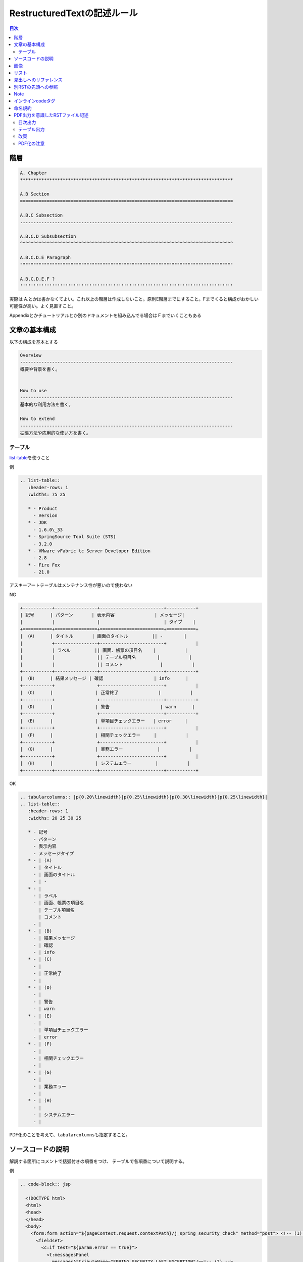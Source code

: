 RestructuredTextの記述ルール
********************************************************************************
.. contents:: 目次
   :depth: 3


階層
================================================================================

.. code-block:: rest

    A. Chapter
    ********************************************************************************

    A.B Section
    ================================================================================

    A.B.C Subsection
    --------------------------------------------------------------------------------

    A.B.C.D Subsubsection
    ^^^^^^^^^^^^^^^^^^^^^^^^^^^^^^^^^^^^^^^^^^^^^^^^^^^^^^^^^^^^^^^^^^^^^^^^^^^^^^^^

    A.B.C.D.E Paragraph
    """"""""""""""""""""""""""""""""""""""""""""""""""""""""""""""""""""""""""""""""

    A.B.C.D.E.F ?
    ''''''''''''''''''''''''''''''''''''''''''''''''''''''''''''''''''''''''''''''''

実際は
A.とかは書かなくてよい。これ以上の階層は作成しないこと。原則E階層までにすること。Fまでくると構成がおかしい可能性が高い。よく見直すこと。

Appendixとかチュートリアルとか別のドキュメントを組み込んでる場合はＦまでいくこともある

文章の基本構成
================================================================================

以下の構成を基本とする

.. code-block:: rest



    Overview
    --------------------------------------------------------------------------------
    概要や背景を書く。


    How to use
    --------------------------------------------------------------------------------
    基本的な利用方法を書く。

    How to extend
    --------------------------------------------------------------------------------
    拡張方法や応用的な使い方を書く。

テーブル
--------

`list-table <http://docutils.sourceforge.net/docs/ref/rst/directives.html#list-table>`__\ を使うこと

例

.. code-block:: rest

    .. list-table::
       :header-rows: 1
       :widths: 75 25

       * - Product
         - Version
       * - JDK
         - 1.6.0\_33
       * - SpringSource Tool Suite (STS)
         - 3.2.0
       * - VMware vFabric tc Server Developer Edition
         - 2.8
       * - Fire Fox
         - 21.0

アスキーアートテーブルはメンテナンス性が悪いので使わない

NG

.. code-block:: rest

    +-----------+----------------+------------------------+-----------+
    | 記号      | パターン       | 表示内容               | メッセージ|
    |           |                |                        | タイプ    |
    +===========+================+========================+===========+
    | （A）     | タイトル       | 画面のタイトル         || -        |
    |           +----------------+------------------------+           |
    |           | ラベル         || 画面、帳票の項目名    |           |
    |           |                || テーブル項目名        |           |
    |           |                || コメント              |           |
    +-----------+----------------+------------------------+-----------+
    | （B）     | 結果メッセージ | 確認                   | info      |
    +-----------+                +------------------------+           |
    | （C）     |                | 正常終了               |           |
    +-----------+                +------------------------+-----------+
    | （D）     |                | 警告                   | warn      |
    +-----------+                +------------------------+-----------+
    | （E）     |                | 単項目チェックエラー   | error     |
    +-----------+                +------------------------+           |
    | （F）     |                | 相関チェックエラー     |           |
    +-----------+                +------------------------+           |
    | （G）     |                | 業務エラー             |           |
    +-----------+                +------------------------+           |
    | （H）     |                | システムエラー         |           |
    +-----------+----------------+------------------------+-----------+

OK

.. code-block:: rest

    .. tabularcolumns:: |p{0.20\linewidth}|p{0.25\linewidth}|p{0.30\linewidth}|p{0.25\linewidth}|
    .. list-table::
       :header-rows: 1
       :widths: 20 25 30 25

       * - 記号
         - パターン
         - 表示内容
         - メッセージタイプ
       * - | (A)
         - | タイトル
         - | 画面のタイトル
         - | -
       * - | 
         - | ラベル
         - | 画面、帳票の項目名
           | テーブル項目名
           | コメント
         - | 
       * - | (B)
         - | 結果メッセージ
         - | 確認
         - | info
       * - | (C)
         - | 
         - | 正常終了
         - | 
       * - | (D)
         - | 
         - | 警告
         - | warn
       * - | (E)
         - | 
         - | 単項目チェックエラー
         - | error
       * - | (F)
         - | 
         - | 相関チェックエラー
         - | 
       * - | (G)
         - | 
         - | 業務エラー
         - | 
       * - | (H)
         - | 
         - | システムエラー
         - | 

PDF化のことを考えて、\ ``tabularcolumns``\ も指定すること。

ソースコードの説明
================================================================================

解説する箇所にコメントで括弧付きの項番をつけ、
テーブルで各項番について説明する。

例

.. code-block:: rest

    .. code-block:: jsp

      <!DOCTYPE html>
      <html>
      <head>
      </head>
      <body>
        <form:form action="${pageContext.request.contextPath}/j_spring_security_check" method="post"> <!-- (1) -->
          <fieldset>
            <c:if test="${param.error == true}">
              <t:messagesPanel 
                messagesAttributeName="SPRING_SECURITY_LAST_EXCEPTION"/><!-- (2) -->
            </c:if>
            <p>
              <label for="username">User Name</label><br>
              <input type="text"
                class="text" id="username" name="j_username"><!-- (3) -->
            </p>
            <p>
              <label for="password">Password</label><br>
              <input type="password"
                class="text" id="password" name="j_password"><!-- (4) -->
            </p>
            <p>
              <input type="submit" value="Login" />
            </p>
          </fieldset>
        </form:form>
        <hr>
      </body>
      </html>

    .. tabularcolumns:: |p{0.10\linewidth}|p{0.90\linewidth}|
    .. list-table:: 
       :header-rows: 1
       :widths: 10 90

       * - 項番
         - 説明
       * - | (1)
         - | formのaction属性に認証処理を行うための遷移先を指定する。
           | HTTPメソッドは、「POST」を指定すること。
       * - | (2)
         - | 認証エラー時に出力させる例外メッセージの出力先。
           | 共通ライブラリで提供している\ ``org.terasoluna.gfw.web.message.MessagesPanelTag``\ を指定して出力させることを推奨する。
           | 「messagesPanel」タグの使用方法は、\ :doc:`Message-Management <../online-processing/Message-Management>`\ を参照。
       * - | (3)
         - | 認証処理において、「ユーザID」として扱われる要素。
       * - | (4)
         - | 認証処理において、「パスワード」として扱われる要素。

コピペ用

.. code-block:: rest

    .. code-block:: java


    .. tabularcolumns:: |p{0.10\linewidth}|p{0.90\linewidth}|
    .. list-table:: 
       :header-rows: 1
       :widths: 10 90


       * - 項番
         - 説明
       * - | (1)
         - | 
       * - | (2)
         - | 
       * - | (3)
         - | 
       * - | (4)
         - | 
       * - | (5)
         - | 
       * - | (6)
         - |

``.. code-block::``\ に対応している言語の一覧

http://pygments.org/languages/

画像
================================================================================

widthを%で設定。

.. code-block:: rest

    .. figure:: ./images/xxx.png
       :width: 40%

素材(PPT等)もコミットしておくこと


例

.. figure:: ./images/logo.png
   :width: 20%

リスト
================================================================================

普通のリストは

.. code-block:: rest

    * this is
    * a list

      * with a nested list
      * and some subitems

    * and here the parent list continues

連番リストは

.. code-block:: rest

    #. This is a numbered list.
    #. It has two items too.

見出しへのリファレンス
================================================================================

見出しへのリファレンスは、同一ファイル、別ファイルに関係なく貼ることができる。

.. code-block:: rest


    .. _helloworld:

    Hello World!
    --------------------------------------------------------------------------------

    XXX is YYY.

    Foo
    --------------------------------------------------------------------------------

    XXXについては\ :ref:`helloworld`\ を参照のこと。

テキストを付けたい場合は

.. code-block:: rest


    .. _HelloWorld:

    Hello World!
    --------------------------------------------------------------------------------

    XXX is YYY.

    Foo
    --------------------------------------------------------------------------------

    XXXについては\ :ref:`前述<helloworld>`\ を参照のこと。

ラベル名は、ドキュメント全体でユニーク性を担保する必要があるため、
「rstファイル名(UpperCamel) +
rstファイル内の識別文字列(任意)」とすること。
例えば、「MessageManagement.rst」の場合は、"MessageManagementXxxxx(任意)"とする。

別RSTの先頭への参照
================================================================================

.. code-block:: rest

    \ :doc:`../hoge/foo`\ を参照。

拡張子は不要

``:ref:``\ で定義してある場合はそれを利用する。

Note
================================================================================

* note ... 補足説明
* tip ... 簡単な拡張方法や参考資料など
* warning ... 気を付けないとはまること
* todo ... 後で書く

.. code-block:: rest

    .. note.. code-block:: rest

        補足すると


    .. tip::

        参考に


    .. warning::

        気を付けて！


    .. todo::

        後で書く

上記以外(hintとか)は基本的に使用しないこと

インラインcodeタグ
================================================================================
インラインで\ ``code``\ を書くときは


.. code-block:: rest

    インラインで\ ``code``\ を書くときは

のように書く。

codeタグを使う場合と使わない場合について、以下に説明する。

* 使用する場合：クラス名、パラメータ名
* 使用しない場合：ファイル名、ディレクトリ名

命名規約
================================================================================

* フォルダ名・ファイル名は「UpperCamelCase」(e.g. XxxYyy)を使用する。（ファイルの拡張子は自動に任せる。）
* 画像はrstを配置している階層に「images+rstファイル名」(e.g. imagesMessageManagement)のフォルダを配置し、その中に画像を配置する。
* 画像を作る元のファイル（基本はPowerPoint。必要に応じてその他も可）は「material+rstファイル名」(e.g. materialMessageManagement.pptx)
* 画像ファイルはUpperCamelCase(e.g.XxxYyy)を使用する。「先頭はrstファイル名にして、その後は画像を示す単語で任意とする。」(e.g. MessageManagementResultMessageError.png)
* 画像ファイルはpng形式で保存し、使用する。他の形式は使用しない。
* \ ``:ref:``\ で使用する名称は先頭は「rstファイル名にして、その後は位置を示す単語で任意とする。」(e.g. MessageManagementLabelRule)


PDF出力を意識したRSTファイル記述
================================================================================

目次出力
--------------------------------------------------------------------------------

HTML出力時のページ先頭に目次出力を目的としたcontentsディレクティブを記述しているが、PDF出力時には出力したくない。そのため、HTML出力時にのみ有効となるように以下のように記述する。

.. code-block:: rest

    .. only:: html

     .. contents:: 目次
        :depth: 4

テーブル出力
--------------------------------------------------------------------------------

表を出力するためにlist-tableディレクティブを使用するが、オプションの:width:指定がlatex変換時に有効にならない。そのため、latex変換時にカラム幅を指定するため以下のようにtabularcolumnsディレクティブを記述する。

.. code-block:: rest

    .. tabularcolumns:: |p{0.10\linewidth}|p{0.70\linewidth}|
    .. list-table::
       :header-rows: 1
       :widths: 10 70

       * - header1
         - header2
       * - content1
         - content2

改頁
--------------------------------------------------------------------------------

HTML出力時には改頁を意識する必要はないが、PDF出力時には意識する必要がある。明示的に改頁を入れる場合は、latex変換時にのみ改頁が追加されるように、以下の記述を追加する。

.. code-block:: rest

    .. raw:: latex

       \newpage

PDF化の注意
--------------------------------------------------------------------------------

Jenkinsで実行した際にPDFファイルが出力される。PDFが0byteのファイルの場合、作成に失敗している。
ログからエラー箇所を特定できないため、変更したファイルを半分消して実行し、エラーがあればまた半分消してという、二分木調査しかない。

過去の失敗理由を記述しておく。

* 失敗理由

  * 画像ファイルが大きすぎた。.. figure::で使用する:width:
     70%が大きすぎて、50%にしたところ、エラーはなくなった。画像ファイルがPDF1ページに収まらなかったことが原因と推測。
  * noteやtip内で、listtableを使用する際は、半角スペースの数を4の倍数にすること。(Paginationで半角スペース
     5つ空いていたがためエラーになり、0バイトファイルが出力されていた)

